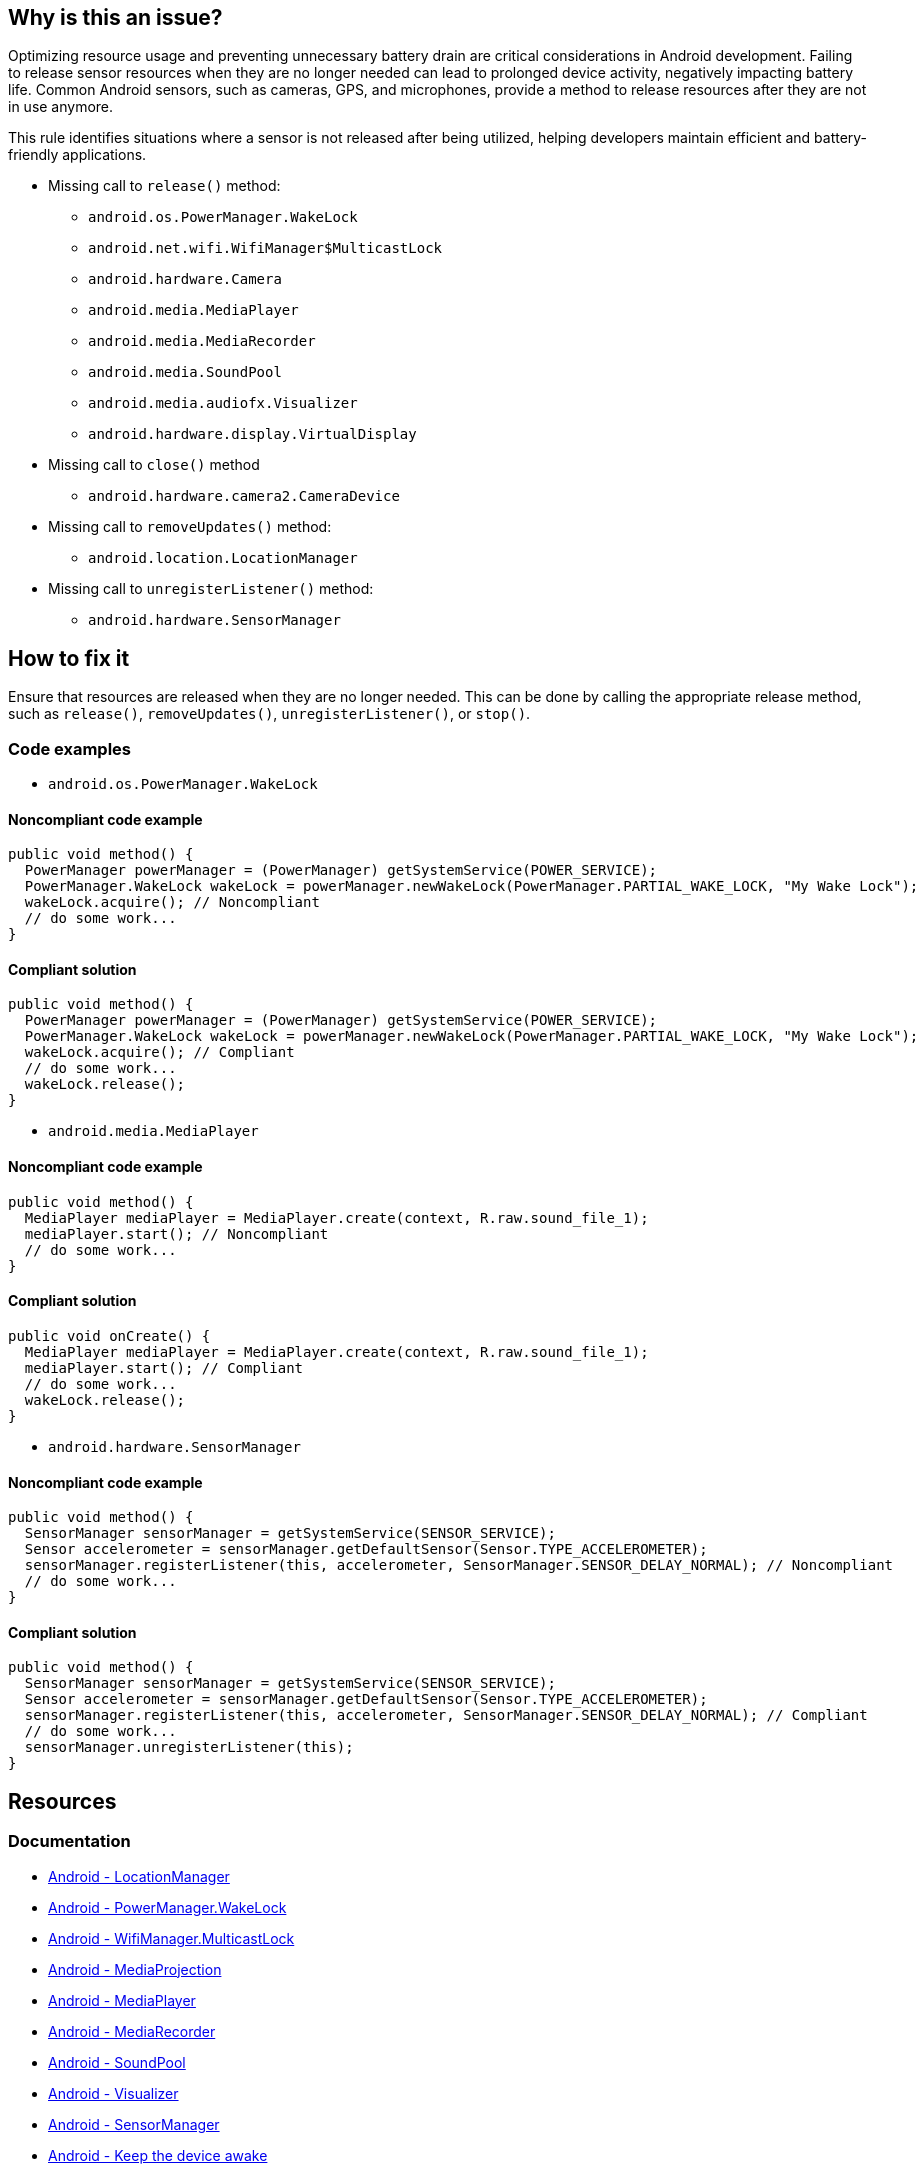 == Why is this an issue?

Optimizing resource usage and preventing unnecessary battery drain are critical considerations in Android development.
Failing to release sensor resources when they are no longer needed can lead to prolonged device activity, negatively impacting battery life.
Common Android sensors, such as cameras, GPS, and microphones, provide a method to release resources after they are not in use anymore.

This rule identifies situations where a sensor is not released after being utilized, helping developers maintain efficient and battery-friendly applications.

* Missing call to `release()` method:
- `android.os.PowerManager.WakeLock`
- `android.net.wifi.WifiManager$MulticastLock`
- `android.hardware.Camera`
- `android.media.MediaPlayer`
- `android.media.MediaRecorder`
- `android.media.SoundPool`
- `android.media.audiofx.Visualizer`
- `android.hardware.display.VirtualDisplay`
* Missing call to `close()` method
- `android.hardware.camera2.CameraDevice`
* Missing call to `removeUpdates()` method:
- `android.location.LocationManager`
* Missing call to `unregisterListener()` method:
- `android.hardware.SensorManager`

== How to fix it

Ensure that resources are released when they are no longer needed.
This can be done by calling the appropriate release method, such as `release()`, `removeUpdates()`, `unregisterListener()`, or `stop()`.

=== Code examples

* `android.os.PowerManager.WakeLock`

==== Noncompliant code example

[source,java,diff-id=1,diff-type=noncompliant]
----
public void method() {
  PowerManager powerManager = (PowerManager) getSystemService(POWER_SERVICE);
  PowerManager.WakeLock wakeLock = powerManager.newWakeLock(PowerManager.PARTIAL_WAKE_LOCK, "My Wake Lock");
  wakeLock.acquire(); // Noncompliant
  // do some work...
}
----

==== Compliant solution

[source,java,diff-id=1,diff-type=compliant]
----
public void method() {
  PowerManager powerManager = (PowerManager) getSystemService(POWER_SERVICE);
  PowerManager.WakeLock wakeLock = powerManager.newWakeLock(PowerManager.PARTIAL_WAKE_LOCK, "My Wake Lock");
  wakeLock.acquire(); // Compliant
  // do some work...
  wakeLock.release();
}
----

* `android.media.MediaPlayer`

==== Noncompliant code example

[source,java,diff-id=2,diff-type=noncompliant]
----
public void method() {
  MediaPlayer mediaPlayer = MediaPlayer.create(context, R.raw.sound_file_1);
  mediaPlayer.start(); // Noncompliant
  // do some work...
}
----

==== Compliant solution

[source,java,diff-id=2,diff-type=compliant]
----
public void onCreate() {
  MediaPlayer mediaPlayer = MediaPlayer.create(context, R.raw.sound_file_1);
  mediaPlayer.start(); // Compliant
  // do some work...
  wakeLock.release();
}
----

* `android.hardware.SensorManager`

==== Noncompliant code example

[source,java,diff-id=3,diff-type=noncompliant]
----
public void method() {
  SensorManager sensorManager = getSystemService(SENSOR_SERVICE);
  Sensor accelerometer = sensorManager.getDefaultSensor(Sensor.TYPE_ACCELEROMETER);
  sensorManager.registerListener(this, accelerometer, SensorManager.SENSOR_DELAY_NORMAL); // Noncompliant
  // do some work...
}
----

==== Compliant solution

[source,java,diff-id=3,diff-type=compliant]
----
public void method() {
  SensorManager sensorManager = getSystemService(SENSOR_SERVICE);
  Sensor accelerometer = sensorManager.getDefaultSensor(Sensor.TYPE_ACCELEROMETER);
  sensorManager.registerListener(this, accelerometer, SensorManager.SENSOR_DELAY_NORMAL); // Compliant
  // do some work...
  sensorManager.unregisterListener(this);
}
----

== Resources

=== Documentation

* https://developer.android.com/reference/android/location/LocationManager[Android - LocationManager]
* https://developer.android.com/reference/android/os/PowerManager.WakeLock[Android - PowerManager.WakeLock]
* https://developer.android.com/reference/android/net/wifi/WifiManager.MulticastLock[Android - WifiManager.MulticastLock]
* https://developer.android.com/reference/android/media/projection/MediaProjection[Android - MediaProjection]
* https://developer.android.com/reference/android/media/MediaPlayer[Android - MediaPlayer]
* https://developer.android.com/reference/android/media/MediaRecorder[Android - MediaRecorder]
* https://developer.android.com/reference/android/media/SoundPool[Android - SoundPool]
* https://developer.android.com/reference/android/media/audiofx/Visualizer[Android - Visualizer]
* https://developer.android.com/reference/android/hardware/SensorManager[Android - SensorManager]

* https://developer.android.com/develop/background-work/background-tasks/scheduling/wakelock[Android - Keep the device awake]
* https://developer.android.com/media/platform/mediaplayer[Android - MediaPlayer Overview]
* https://developer.android.com/develop/sensors-and-location/sensors/sensors_overview[Android - Sensors Overview]



